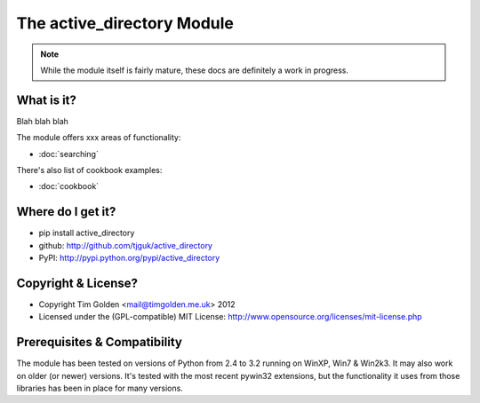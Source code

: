 The active_directory Module
***************************

..  note::
    While the module itself is fairly mature, these docs are definitely
    a work in progress.


What is it?
-----------

Blah blah blah

The module offers xxx areas of functionality:

* :doc:`searching`

There's also list of cookbook examples:

* :doc:`cookbook`


Where do I get it?
------------------

* pip install active_directory
* github: http://github.com/tjguk/active_directory
* PyPI: http://pypi.python.org/pypi/active_directory


Copyright & License?
--------------------

* Copyright Tim Golden <mail@timgolden.me.uk> 2012

* Licensed under the (GPL-compatible) MIT License:
  http://www.opensource.org/licenses/mit-license.php


Prerequisites & Compatibility
-----------------------------

The module has been tested on versions of Python from 2.4 to 3.2 running
on WinXP, Win7 & Win2k3. It may also work on older (or newer) versions.
It's tested with the most recent pywin32 extensions, but the functionality
it uses from those libraries has been in place for many versions.
